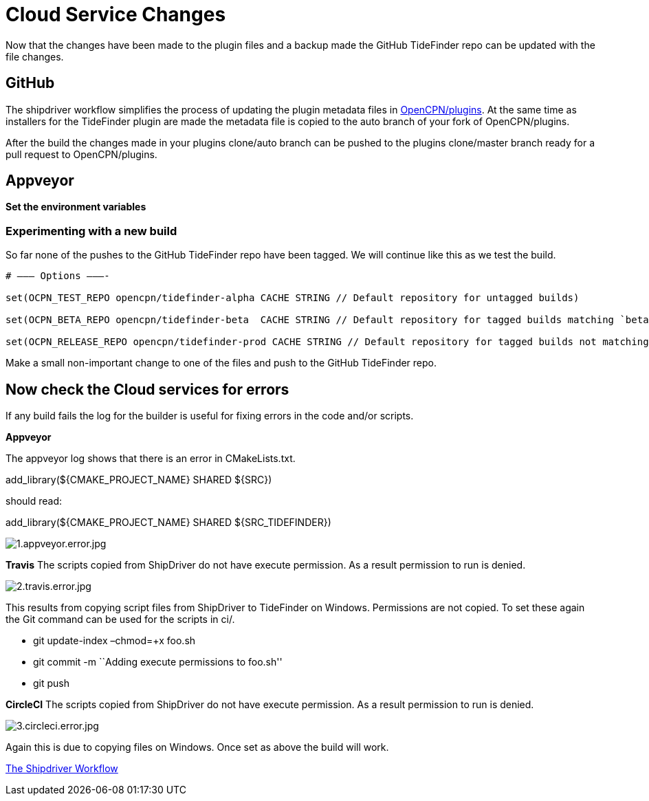= Cloud Service Changes

Now that the changes have been made to the plugin files and a backup
made the GitHub TideFinder repo can be updated with the file changes.

== GitHub

The shipdriver workflow simplifies the process of updating the plugin
metadata files in 
https://github.com/opencpn/plugins[OpenCPN/plugins].
At the same time as installers for the TideFinder plugin are made the
metadata file is copied to the auto branch of your fork of
OpenCPN/plugins.

After the build the changes made in your plugins clone/auto branch can
be pushed to the plugins clone/master branch ready for a pull request to
OpenCPN/plugins.


== Appveyor

*Set the environment variables*

=== Experimenting with a new build

So far none of the pushes to the GitHub TideFinder repo have been
tagged. We will continue like this as we test the build.

----
# ——– Options ———-

set(OCPN_TEST_REPO opencpn/tidefinder-alpha CACHE STRING // Default repository for untagged builds)

set(OCPN_BETA_REPO opencpn/tidefinder-beta  CACHE STRING // Default repository for tagged builds matching `beta' ) 

set(OCPN_RELEASE_REPO opencpn/tidefinder-prod CACHE STRING // Default repository for tagged builds not matching beta )
----

Make a small non-important change to one of the files and push to the
GitHub TideFinder repo.

== Now check the Cloud services for errors

If any build fails the log for the builder is useful for fixing errors
in the code and/or scripts.

*Appveyor*

The appveyor log shows that there is an error in CMakeLists.txt.

add_library($\{CMAKE_PROJECT_NAME} SHARED $\{SRC})

should read:

add_library($\{CMAKE_PROJECT_NAME} SHARED $\{SRC_TIDEFINDER})


image:build.errors/1.appveyor.error.jpg[1.appveyor.error.jpg]

*Travis* The scripts copied from ShipDriver do not have execute
permission. As a result permission to run is denied.

image:build.errors/2.travis.error.jpg[2.travis.error.jpg]

This results from copying script files from ShipDriver to TideFinder on
Windows. Permissions are not copied. To set these again the Git command
can be used for the scripts in ci/.

* git update-index –chmod=+x foo.sh
* git commit -m ``Adding execute permissions to foo.sh''
* git push

*CircleCI* The scripts copied from ShipDriver do not have execute
permission. As a result permission to run is denied.

image:build.errors/3.circleci.error.jpg[3.circleci.error.jpg]

Again this is due to copying files on Windows. Once set as above the
build will work.

xref:Alternative-Workflow.adoc[The Shipdriver Workflow]

